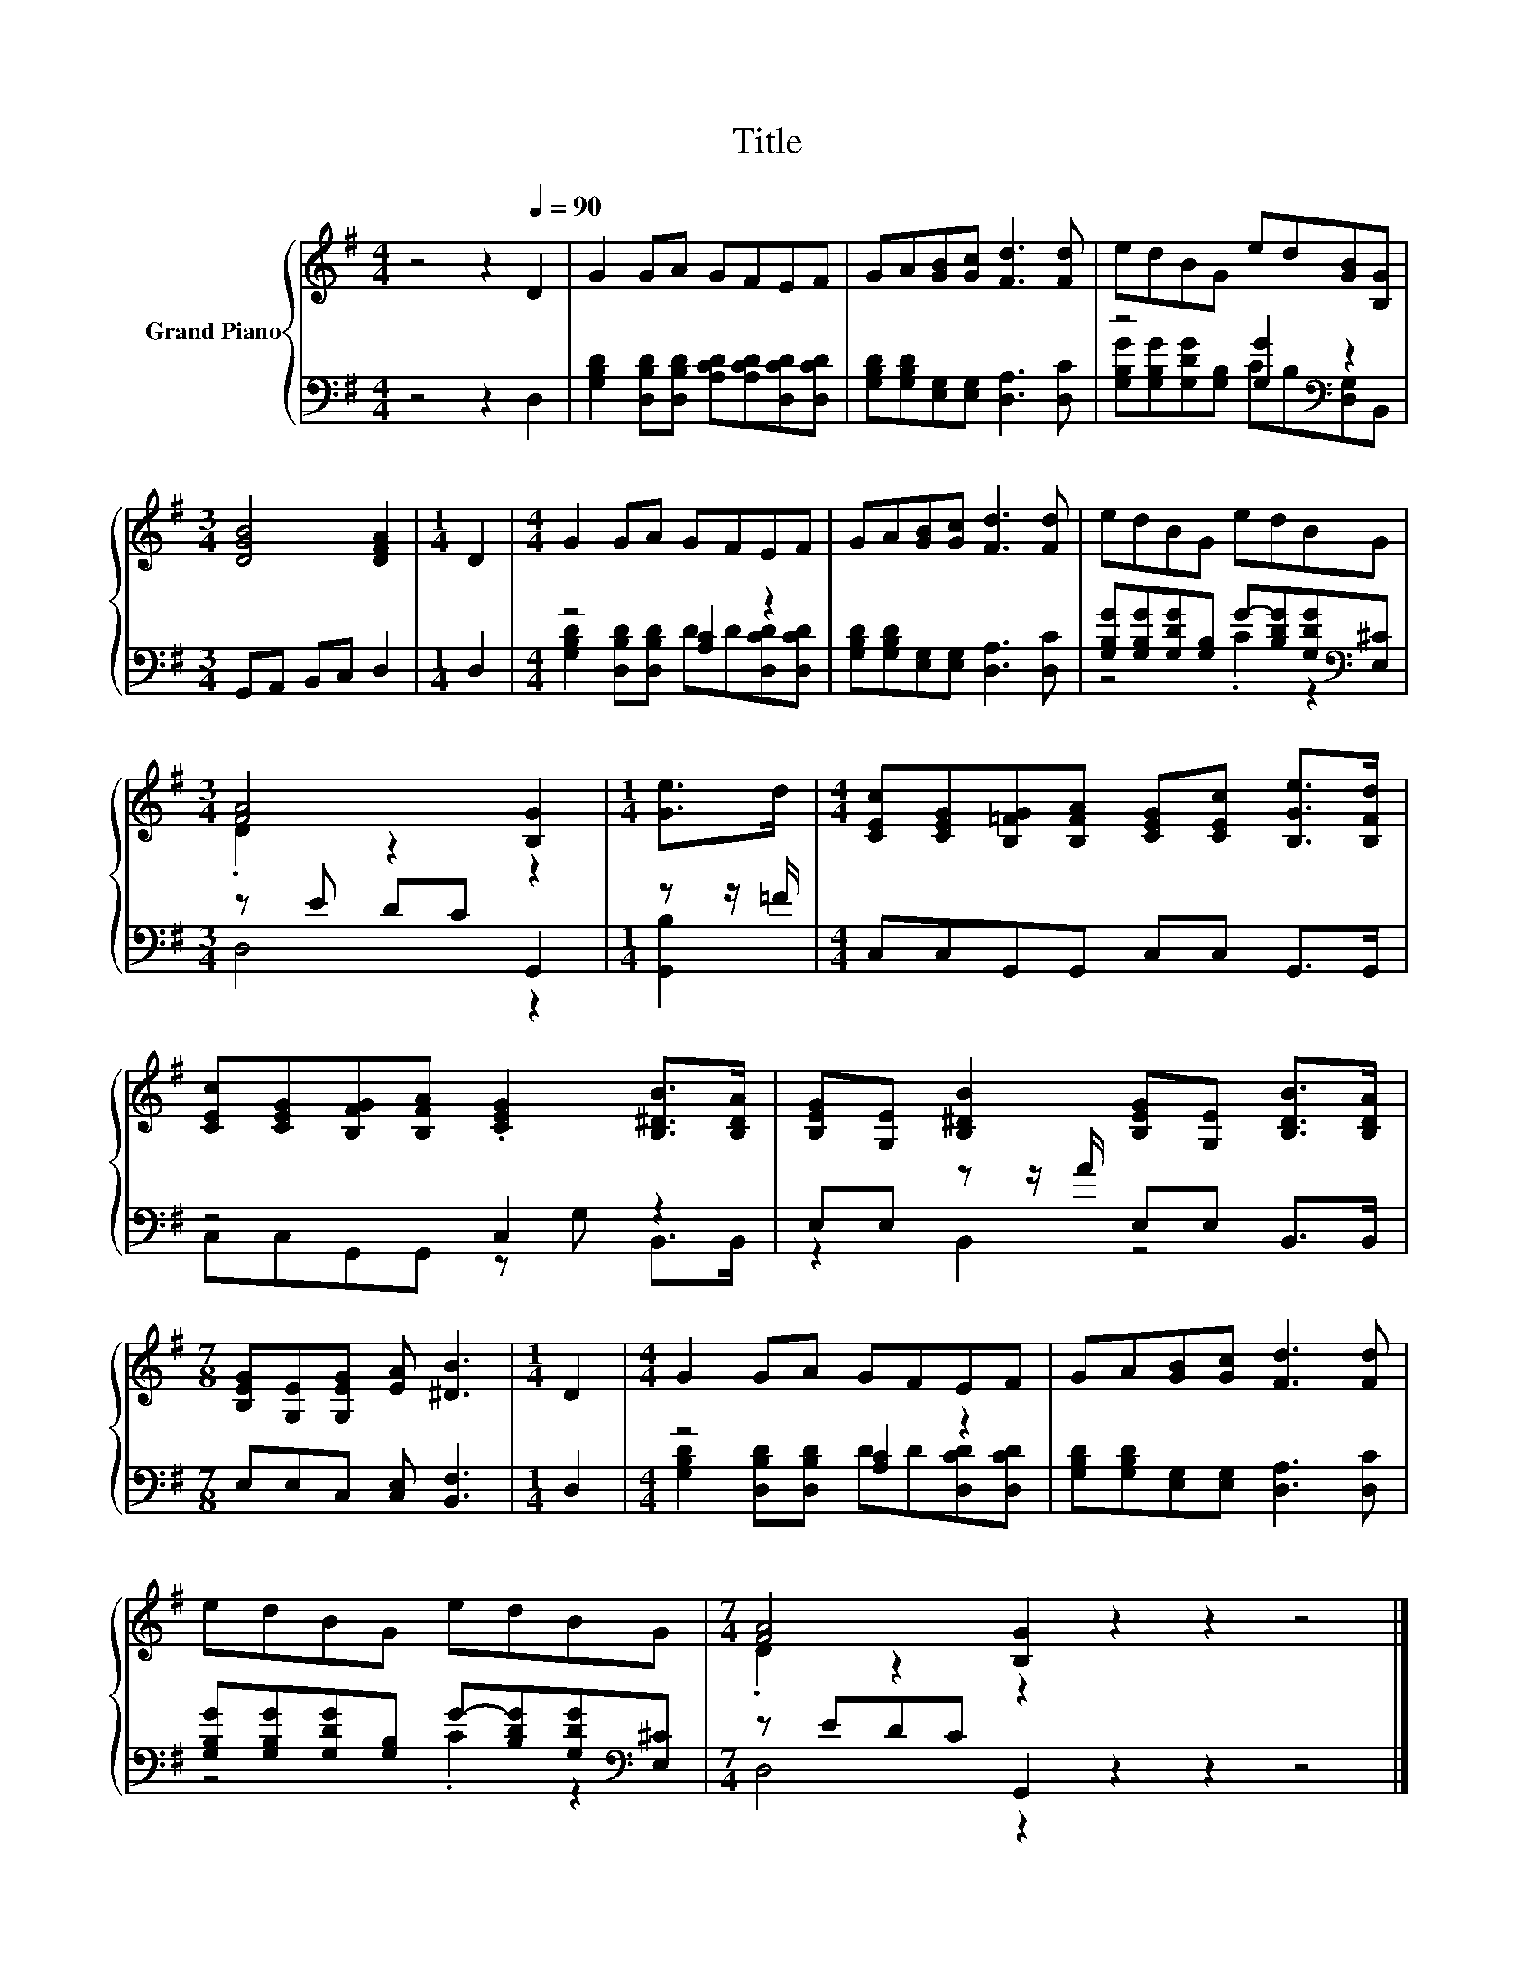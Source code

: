 X:1
T:Title
%%score { ( 1 4 ) | ( 2 3 ) }
L:1/8
M:4/4
K:G
V:1 treble nm="Grand Piano"
V:4 treble 
V:2 bass 
V:3 bass 
V:1
 z4 z2[Q:1/4=90] D2 | G2 GA GFEF | GA[GB][Gc] [Fd]3 [Fd] | edBG ed[GB][B,G] | %4
[M:3/4] [DGB]4 [DFA]2 |[M:1/4] D2 |[M:4/4] G2 GA GFEF | GA[GB][Gc] [Fd]3 [Fd] | edBG edBG | %9
[M:3/4] [FA]4 [B,G]2 |[M:1/4] [Ge]>d |[M:4/4] [CEc][CEG][B,=FG][B,FA] [CEG][CEc] [B,Ge]>[B,Fd] | %12
 [CEc][CEG][B,FG][B,FA] .[CEG]2 [B,^DB]>[B,DA] | [B,EG][G,E] [B,^DB]2 [B,EG][G,E] [B,DB]>[B,DA] | %14
[M:7/8] [B,EG][G,E][G,EG] [EA] [^DB]3 |[M:1/4] D2 |[M:4/4] G2 GA GFEF | GA[GB][Gc] [Fd]3 [Fd] | %18
 edBG edBG |[M:7/4] [FA]4 [B,G]2 z2 z2 z4 |] %20
V:2
 z4 z2 D,2 | [G,B,D]2 [D,B,D][D,B,D] [A,CD][A,CD][D,CD][D,CD] | %2
 [G,B,D][G,B,D][E,G,][E,G,] [D,A,]3 [D,C] | z4 [G,G]2[K:bass] z2 |[M:3/4] G,,A,, B,,C, D,2 | %5
[M:1/4] D,2 |[M:4/4] z4 [A,C]2 z2 | [G,B,D][G,B,D][E,G,][E,G,] [D,A,]3 [D,C] | %8
 [G,B,G][G,B,G][G,DG][G,B,] G-[B,DG][G,DG][K:bass][E,^C] |[M:3/4] z E DC G,,2 |[M:1/4] z z/ =F/ | %11
[M:4/4] C,C,G,,G,, C,C, G,,>G,, | z4 C,2 z2 | E,E, z z/ A/ E,E, B,,>B,, | %14
[M:7/8] E,E,C, [C,E,] [B,,F,]3 |[M:1/4] D,2 |[M:4/4] z4 [A,C]2 z2 | %17
 [G,B,D][G,B,D][E,G,][E,G,] [D,A,]3 [D,C] | %18
 [G,B,G][G,B,G][G,DG][G,B,] G-[B,DG][G,DG][K:bass][E,^C] |[M:7/4] z EDC G,,2 z2 z2 z4 |] %20
V:3
 x8 | x8 | x8 | [G,B,G][G,B,G][G,DG][G,B,] C[K:bass]B,[D,G,]B,, |[M:3/4] x6 |[M:1/4] x2 | %6
[M:4/4] [G,B,D]2 [D,B,D][D,B,D] DD[D,CD][D,CD] | x8 | z4 .C2 z2[K:bass] |[M:3/4] D,4 z2 | %10
[M:1/4] [G,,B,]2 |[M:4/4] x8 | C,C,G,,G,, z G, B,,>B,, | z2 B,,2 z4 |[M:7/8] x7 |[M:1/4] x2 | %16
[M:4/4] [G,B,D]2 [D,B,D][D,B,D] DD[D,CD][D,CD] | x8 | z4 .C2 z2[K:bass] |[M:7/4] D,4 z2 z2 z2 z4 |] %20
V:4
 x8 | x8 | x8 | x8 |[M:3/4] x6 |[M:1/4] x2 |[M:4/4] x8 | x8 | x8 |[M:3/4] .D2 z2 z2 |[M:1/4] x2 | %11
[M:4/4] x8 | x8 | x8 |[M:7/8] x7 |[M:1/4] x2 |[M:4/4] x8 | x8 | x8 |[M:7/4] .D2 z2 z2 z2 z2 z4 |] %20

